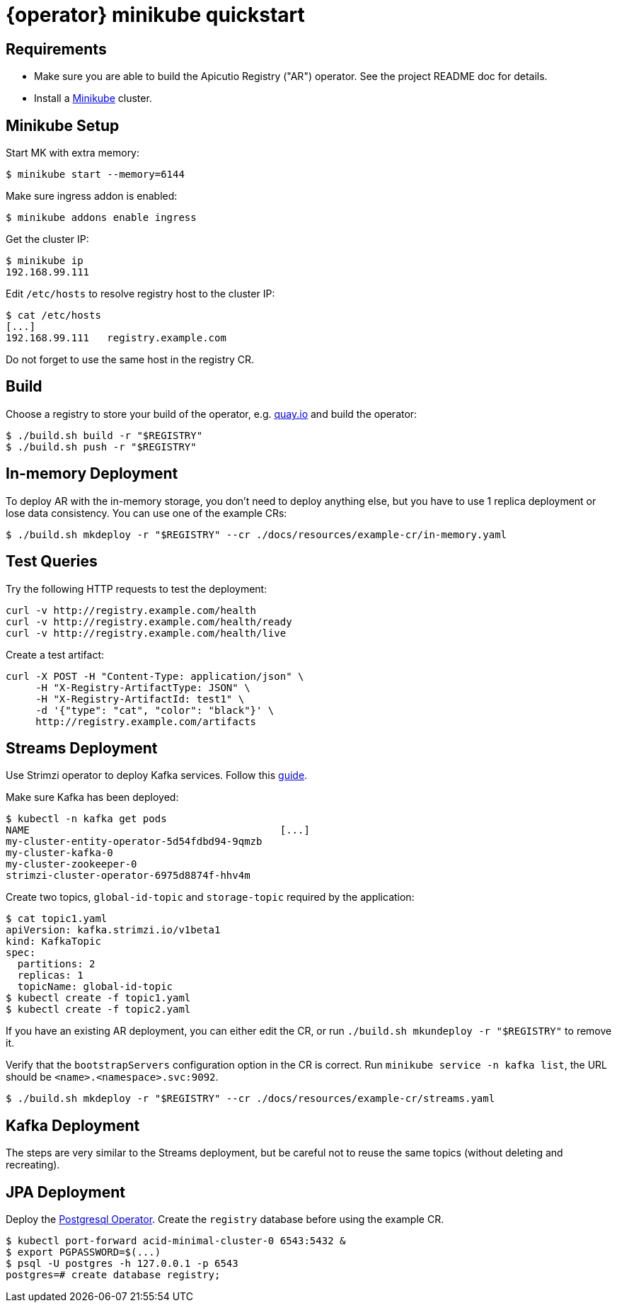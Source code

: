 [id="minikube-quickstart"]
= {operator} minikube quickstart

[#requirements]
== Requirements

* Make sure you are able to build the Apicutio Registry ("AR") operator.
See the project README doc for details.
* Install a https://kubernetes.io/docs/tasks/tools/install-minikube/[Minikube] cluster.

[#minikube-setup]
== Minikube Setup

Start MK with extra memory:

`$ minikube start --memory=6144`

Make sure ingress addon is enabled:

`$ minikube addons enable ingress`

Get the cluster IP:

 $ minikube ip
 192.168.99.111

Edit `/etc/hosts` to resolve registry host to the cluster IP:

 $ cat /etc/hosts
 [...]
 192.168.99.111   registry.example.com

Do not forget to use the same host in the registry CR.

[#build]
== Build

Choose a registry to store your build of the operator, e.g.
link:quay.io[quay.io] and build the operator:

 $ ./build.sh build -r "$REGISTRY"
 $ ./build.sh push -r "$REGISTRY"

// See the project README doc for details.

[#in-memory-deployment]
== In-memory Deployment

To deploy AR with the in-memory storage, you don't need to deploy anything else, but you have to use 1 replica deployment or lose data consistency.
You can use one of the example CRs:

 $ ./build.sh mkdeploy -r "$REGISTRY" --cr ./docs/resources/example-cr/in-memory.yaml

[#test-queries]
== Test Queries

Try the following HTTP requests to test the deployment:

----
curl -v http://registry.example.com/health
curl -v http://registry.example.com/health/ready
curl -v http://registry.example.com/health/live
----

Create a test artifact:

----
curl -X POST -H "Content-Type: application/json" \
     -H "X-Registry-ArtifactType: JSON" \
     -H "X-Registry-ArtifactId: test1" \
     -d '{"type": "cat", "color": "black"}' \
     http://registry.example.com/artifacts
----

[#streams-deployment]
== Streams Deployment

Use Strimzi operator to deploy Kafka services.
Follow this https://strimzi.io/quickstarts/minikube/[guide].

Make sure Kafka has been deployed:

 $ kubectl -n kafka get pods
 NAME                                          [...]
 my-cluster-entity-operator-5d54fdbd94-9qmzb
 my-cluster-kafka-0
 my-cluster-zookeeper-0
 strimzi-cluster-operator-6975d8874f-hhv4m

Create two topics, `global-id-topic` and `storage-topic` required by the application:

 $ cat topic1.yaml
 apiVersion: kafka.strimzi.io/v1beta1
 kind: KafkaTopic
 spec:
   partitions: 2
   replicas: 1
   topicName: global-id-topic
 $ kubectl create -f topic1.yaml
 $ kubectl create -f topic2.yaml

If you have an existing AR deployment, you can either edit the CR, or run `./build.sh mkundeploy -r "$REGISTRY"` to remove it.

Verify that the `bootstrapServers` configuration option in  the CR is correct.
Run `minikube service -n kafka list`, the URL should be `<name>.<namespace>.svc:9092`.

 $ ./build.sh mkdeploy -r "$REGISTRY" --cr ./docs/resources/example-cr/streams.yaml

[#kafka-deployment]
== Kafka Deployment

The steps are very similar to the Streams deployment, but be careful not to reuse the same topics (without deleting and recreating).

[#jpa-deployment]
== JPA Deployment

Deploy the https://github.com/zalando/postgres-operator/blob/master/docs/quickstart.md[Postgresql Operator].
Create the `registry` database before using the example CR.

 $ kubectl port-forward acid-minimal-cluster-0 6543:5432 &
 $ export PGPASSWORD=$(...)
 $ psql -U postgres -h 127.0.0.1 -p 6543
 postgres=# create database registry;
